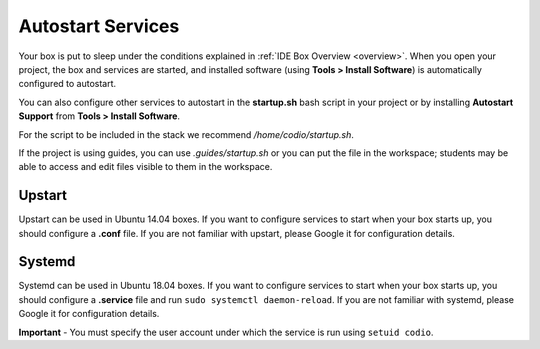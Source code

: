 .. _startup:

Autostart Services
==================
Your box is put to sleep under the conditions explained in :ref:`IDE Box Overview <overview>`. When you open your project, the box and services are started, and installed software (using **Tools > Install Software**) is automatically configured to autostart. 

You can also configure other services to autostart in the **startup.sh** bash script in your project or by installing **Autostart Support** from **Tools > Install Software**.

For the script to be included in the stack we recommend `/home/codio/startup.sh`.

If the project is using guides, you can use `.guides/startup.sh` or you can put the file in the workspace; students may be able to access and edit files visible to them in the workspace. 

Upstart
-------
Upstart can be used in Ubuntu 14.04 boxes. If you want to configure services to start when your box starts up, you should configure a **.conf** file. If you are not familiar with upstart, please Google it for configuration details.

Systemd
-------
Systemd can be used in Ubuntu 18.04 boxes. If you want to configure services to start when your box starts up, you should configure a **.service** file and run ``sudo systemctl daemon-reload``. If you are not familiar with systemd, please Google it for configuration details.

**Important** - You must specify the user account under which the service is run using ``setuid codio``.
